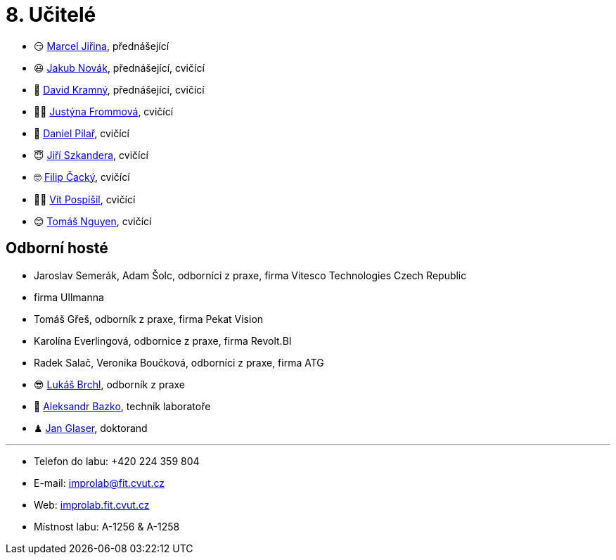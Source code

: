 = 8. Učitelé

* 😏{nbsp}https://usermap.cvut.cz/profile/f99fa711-d3b6-43ae-9ab9-4c2585994759[Marcel Jiřina], přednášející
* 😃{nbsp}https://usermap.cvut.cz/profile/f8989a38-a52d-447f-8e35-3549529e5db0[Jakub Novák], přednášející, cvičící
* 🧐{nbsp}https://usermap.cvut.cz/profile/5cfe7f5c-d480-4089-9ad2-5d8547c330ad[David Kramný], přednášející, cvičící

* 👩🏻{nbsp}https://usermap.cvut.cz/profile/67620ac3-b529-4350-a81b-ed6c9cb4dde8[Justýna Frommová], cvičící
* 🤨{nbsp}https://usermap.cvut.cz/profile/23ec15b2-b948-4a95-a3c6-711ca6ebaf2b[Daniel Pilař], cvičící
* 😇{nbsp}https://usermap.cvut.cz/profile/9214310b-a1ea-40d9-9b76-8380a8272504[Jiří Szkandera], cvičící
* 🤓{nbsp}https://usermap.cvut.cz/profile/f7846755-d298-414e-90e2-7a9c4bd62553[Filip Čacký], cvičící
* 👨‍🦲{nbsp}https://usermap.cvut.cz/profile/ac2afb86-1e10-4aa7-b604-a173958645b8[Vít Pospíšil], cvičící
* 😊{nbsp}https://usermap.cvut.cz/profile/1a6f3524-7587-489b-a69b-1abbfae3c493[Tomáš Nguyen], cvičící

//* 🤨{nbsp}https://usermap.cvut.cz/profile/5b8935a0-efed-49ee-bdb8-526828f67be1[Adam Maleček], cvičící
// * 😇{nbsp}https://usermap.cvut.cz/profile/82787ee9-7671-49ef-a3fb-6b2787498992[Jakub Žitný], cvičící
//* 🧑{nbsp}https://usermap.cvut.cz/profile/c04dac50-b8c1-4f45-ab06-d70c898fe920[Matěj Latka], cvičící
//* 🧑🏻{nbsp}https://usermap.cvut.cz/profile/aff9e249-af77-4961-bc89-6f6a8605b6ad[Tomáš Koranda], cvičící
//* 🥸{nbsp}https://usermap.cvut.cz/profile/caf7c3f0-ec86-4945-adad-739835d10714[David Mašek], cvičící
//* 👨🏼{nbsp}https://usermap.cvut.cz/profile/2eb45535-7f12-45bd-b769-3f8f919d87e8[Matěj Jech], cvičící


== Odborní hosté
* Jaroslav Semerák, Adam Šolc, odborníci z praxe, firma Vitesco Technologies Czech Republic
* firma Ullmanna
* Tomáš Gřeš, odborník z praxe, firma Pekat Vision
* Karolína Everlingová, odbornice z praxe, firma Revolt.BI
* Radek Salač, Veronika Boučková, odborníci z praxe, firma ATG
* 😎{nbsp}https://usermap.cvut.cz/profile/db713836-ad20-42a6-8564-b9a1e51c8c68[Lukáš Brchl], odborník z praxe
* 🧔{nbsp}https://usermap.cvut.cz/profile/ad309e3f-0768-4440-82ba-d62fa15c269f[Aleksandr Bazko], technik laboratoře
* ♟{nbsp}https://usermap.cvut.cz/profile/fad3d524-0fc1-4d96-9a60-bcf544a8fa90[Jan Glaser], doktorand

---

* Telefon do labu: +420 224 359 804
* E-mail: mailto:improlab@fit.cvut.cz[improlab@fit.cvut.cz]
* Web: https://improlab.fit.cvut.cz/[improlab.fit.cvut.cz]
* Místnost labu: A-1256 & A-1258
